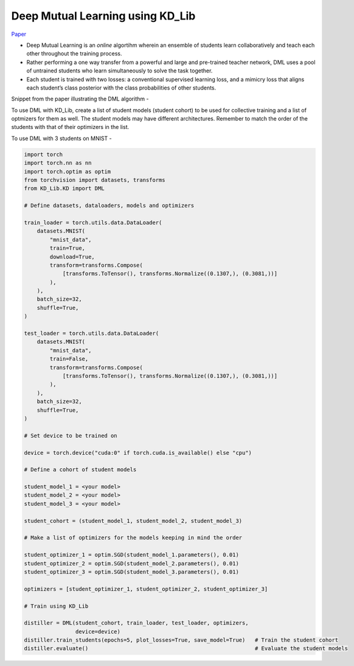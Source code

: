 =================================
Deep Mutual Learning using KD_Lib
=================================

`Paper <https://arxiv.org/abs/1706.00384>`_

* Deep Mutual Learning is an *online* algortihm wherein an ensemble of students learn collaboratively and teach each other throughout the training process.
* Rather performing a one way transfer from a powerful and large and pre-trained teacher network, DML uses a pool of untrained students who learn simultaneously to solve the task together. 
* Each student is trained with two losses: a conventional supervised learning loss, and a mimicry loss that aligns each student’s class posterior with the class probabilities of other students.

Snippet from the paper illustrating the DML algorithm -

.. image:: ../../assets/DML.png
  :width: 400

To use DML with KD_Lib, create a list of student models (student cohort) to be used for collective training and a list of optmizers for them as well. 
The student models may have different architectures.
Remember to match the order of the students with that of their optimizers in the list.

To use DML with 3 students on MNIST -

.. code-block:: python

    import torch
    import torch.nn as nn
    import torch.optim as optim
    from torchvision import datasets, transforms
    from KD_Lib.KD import DML

    # Define datasets, dataloaders, models and optimizers

    train_loader = torch.utils.data.DataLoader(
        datasets.MNIST(
            "mnist_data",
            train=True,
            download=True,
            transform=transforms.Compose(
                [transforms.ToTensor(), transforms.Normalize((0.1307,), (0.3081,))]
            ),
        ),
        batch_size=32,
        shuffle=True,
    )

    test_loader = torch.utils.data.DataLoader(
        datasets.MNIST(
            "mnist_data",
            train=False,
            transform=transforms.Compose(
                [transforms.ToTensor(), transforms.Normalize((0.1307,), (0.3081,))]
            ),
        ),
        batch_size=32,
        shuffle=True,
    )

    # Set device to be trained on

    device = torch.device("cuda:0" if torch.cuda.is_available() else "cpu")

    # Define a cohort of student models

    student_model_1 = <your model>
    student_model_2 = <your model>                                          
    student_model_3 = <your model>

    student_cohort = (student_model_1, student_model_2, student_model_3)

    # Make a list of optimizers for the models keeping in mind the order

    student_optimizer_1 = optim.SGD(student_model_1.parameters(), 0.01)
    student_optimizer_2 = optim.SGD(student_model_2.parameters(), 0.01)
    student_optimizer_3 = optim.SGD(student_model_3.parameters(), 0.01)

    optimizers = [student_optimizer_1, student_optimizer_2, student_optimizer_3]

    # Train using KD_Lib

    distiller = DML(student_cohort, train_loader, test_loader, optimizers,
                    device=device)  
    distiller.train_students(epochs=5, plot_losses=True, save_model=True)   # Train the student cohort
    distiller.evaluate()                                                    # Evaluate the student models
    

